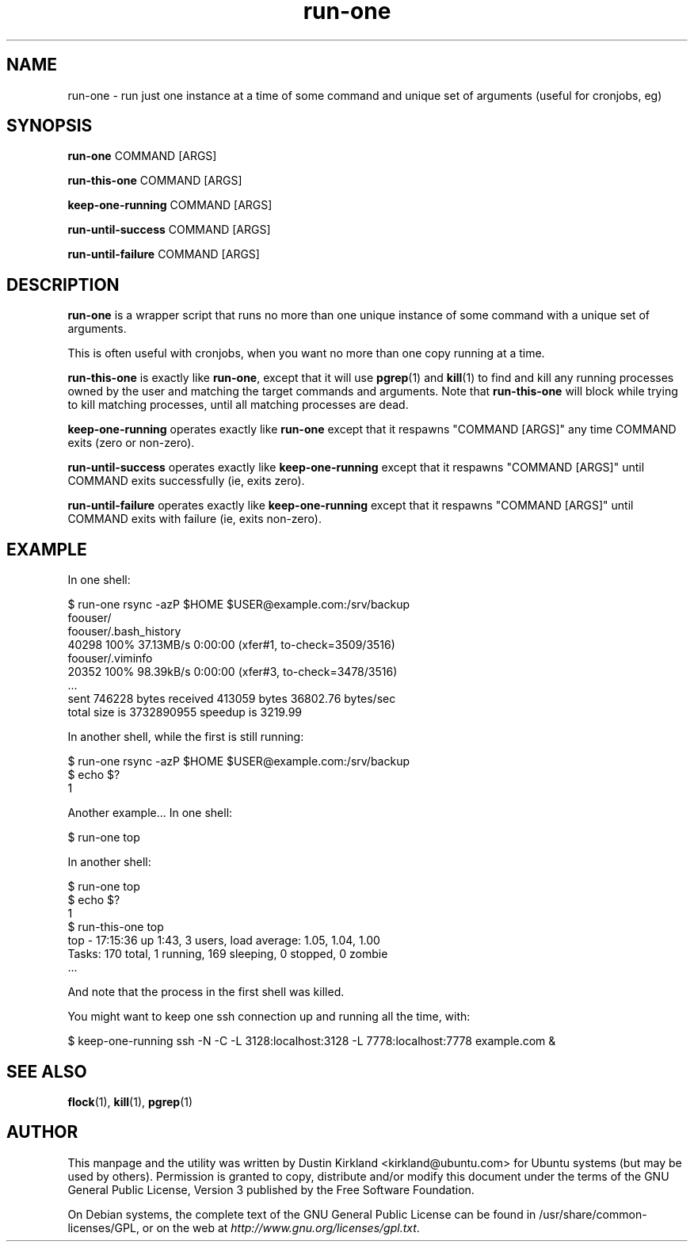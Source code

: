 .TH run\-one 1 "9 Jan 2011" run\-one "run\-one"
.SH NAME
run\-one \- run just one instance at a time of some command and unique set of arguments (useful for cronjobs, eg)

.SH SYNOPSIS
\fBrun\-one\fP COMMAND [ARGS]

\fBrun\-this\-one\fP COMMAND [ARGS]

\fBkeep\-one\-running\fP COMMAND [ARGS]

\fBrun\-until\-success\fP COMMAND [ARGS]

\fBrun\-until\-failure\fP COMMAND [ARGS]

.SH DESCRIPTION
\fBrun\-one\fP is a wrapper script that runs no more than one unique instance of some command with a unique set of arguments.

This is often useful with cronjobs, when you want no more than one copy running at a time.

\fBrun\-this\-one\fP is exactly like \fBrun\-one\fP, except that it will use \fBpgrep\fP(1) and \fBkill\fP(1) to find and kill any running processes owned by the user and matching the target commands and arguments.  Note that \fBrun\-this\-one\fP will block while trying to kill matching processes, until all matching processes are dead.

\fBkeep\-one\-running\fP operates exactly like \fBrun\-one\fP except that it respawns "COMMAND [ARGS]" any time COMMAND exits (zero or non-zero).

\fBrun\-until\-success\fP operates exactly like \fBkeep\-one\-running\fP except that it respawns "COMMAND [ARGS]" until COMMAND exits successfully (ie, exits zero).

\fBrun\-until\-failure\fP operates exactly like \fBkeep\-one\-running\fP except that it respawns "COMMAND [ARGS]" until COMMAND exits with failure (ie, exits non-zero).

.SH EXAMPLE
In one shell:

 $ run\-one rsync -azP $HOME $USER@example.com:/srv/backup
 foouser/
 foouser/.bash_history
       40298 100%   37.13MB/s    0:00:00 (xfer#1, to-check=3509/3516)
 foouser/.viminfo
       20352 100%   98.39kB/s    0:00:00 (xfer#3, to-check=3478/3516)
 ...
 sent 746228 bytes  received 413059 bytes  36802.76 bytes/sec
 total size is 3732890955  speedup is 3219.99

In another shell, while the first is still running:

 $ run\-one rsync -azP $HOME $USER@example.com:/srv/backup
 $ echo $?
 1

Another example...  In one shell:

 $ run\-one top

In another shell:

 $ run\-one top
 $ echo $?
 1
 $ run\-this\-one top
 top \- 17:15:36 up  1:43,  3 users,  load average: 1.05, 1.04, 1.00
 Tasks: 170 total,   1 running, 169 sleeping,   0 stopped,   0 zombie
 ...

And note that the process in the first shell was killed.

You might want to keep one ssh connection up and running all the time, with:

 $ keep-one-running ssh -N -C -L 3128:localhost:3128 -L 7778:localhost:7778 example.com &


.SH SEE ALSO
\fBflock\fP(1), \fBkill\fP(1), \fBpgrep\fP(1)

.SH AUTHOR
This manpage and the utility was written by Dustin Kirkland <kirkland@ubuntu.com> for Ubuntu systems (but may be used by others).  Permission is granted to copy, distribute and/or modify this document under the terms of the GNU General Public License, Version 3 published by the Free Software Foundation.

On Debian systems, the complete text of the GNU General Public License can be found in /usr/share/common-licenses/GPL, or on the web at \fIhttp://www.gnu.org/licenses/gpl.txt\fP.
